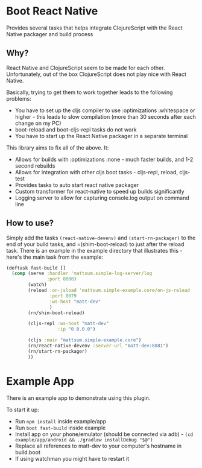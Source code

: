 * Boot React Native
Provides several tasks that helps integrate ClojureScript with the React Native packager and build process
** Why?
React Native and ClojureScript seem to be made for each other. Unfortunately, out of the box ClojureScript does not play nice with React Native.

Basically, trying to get them to work together leads to the following problems:
 * You have to set up the cljs compiler to use :optimizations :whitespace or higher - this leads to slow compilation (more than 30 seconds after each change on my PC)
 * boot-reload and boot-cljs-repl tasks do not work
 * You have to start up the React Native packager in a separate terminal

This library aims to fix all of the above. It:
 * Allows for builds with :optimizations :none - much faster builds, and 1-2 second rebuilds
 * Allows for integration with other cljs boot tasks - cljs-repl, reload, cljs-test
 * Provides tasks to auto start react native packager
 * Custom transformer for react-native to speed up builds significantly
 * Logging server to allow for capturing console.log output on command line
** How to use?
Simply add the tasks =(react-native-devenv)= and =(start-rn-packager)= to the end of your build tasks, and =(shim-boot-reload) to just after the reload task. There is an example in the example directory that illustrates this - here's the main task from the example:

#+BEGIN_SRC clojure
(deftask fast-build []
  (comp (serve :handler 'mattsum.simple-log-server/log
               :port 8000)
        (watch)
        (reload :on-jsload 'mattsum.simple-example.core/on-js-reload
                :port 8079
                :ws-host "matt-dev"
                )
        (rn/shim-boot-reload)

        (cljs-repl :ws-host "matt-dev"
                   :ip "0.0.0.0")

        (cljs :main "mattsum.simple-example.core")
        (rn/react-native-devenv :server-url "matt-dev:8081")
        (rn/start-rn-packager)
        ))
#+END_SRC

* Example App
There is an example app to demonstrate using this plugin.

To start it up:
    * Run =npm install= inside example/app
    * Run =boot fast-build= inside example
    * Install app on your phone/emulator (should be connected via adb) - =(cd example/app/android && ./gradlew installDebug "$@")=
    * Replace all references to matt-dev to your computer's hostname in build.boot
    * If using watchman you might have to restart it


